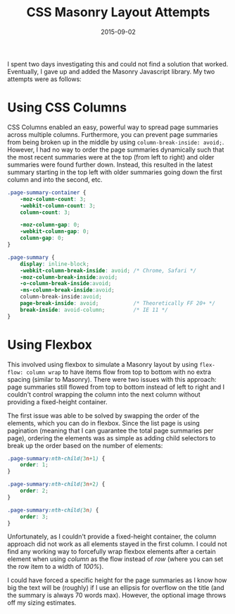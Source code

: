 #+TITLE: CSS Masonry Layout Attempts
#+SLUG: css-masonry-layout-attempts
#+DATE: 2015-09-02
#+CATEGORIES[]: experiment
#+TAGS[]: css

I spent two days investigating this and could not find a solution that worked.
Eventually, I gave up and added the Masonry Javascript library. My two attempts
were as follows:

* Using CSS Columns

CSS Columns enabled an easy, powerful way to spread page summaries across
multiple columns. Furthermore, you can prevent page summaries from being broken
up in the middle by using =column-break-inside: avoid;=. However, I had no way
to order the page summaries dynamically such that the most recent summaries were
at the top (from left to right) and older summaries were found further down.
Instead, this resulted in the latest summary starting in the top left with older
summaries going down the first column and into the second, etc.

#+begin_src css
.page-summary-container {
    -moz-column-count: 3;
    -webkit-column-count: 3;
    column-count: 3;

    -moz-column-gap: 0;
    -webkit-column-gap: 0;
    column-gap: 0;
}

.page-summary {
    display: inline-block;
    -webkit-column-break-inside: avoid; /* Chrome, Safari */
    -moz-column-break-inside:avoid;
    -o-column-break-inside:avoid;
    -ms-column-break-inside:avoid;
    column-break-inside:avoid;
    page-break-inside: avoid;           /* Theoretically FF 20+ */
    break-inside: avoid-column;         /* IE 11 */
}
#+end_src

* Using Flexbox

This involved using flexbox to simulate a Masonry layout by using
=flex-flow: column wrap= to have items flow from top to bottom with no extra
spacing (similar to Masonry). There were two issues with this approach: page
summaries still flowed from top to bottom instead of left to right and I
couldn't control wrapping the column into the next column without providing a
fixed-height container.

The first issue was able to be solved by swapping the order of the elements,
which you can do in flexbox. Since the list page is using pagination (meaning
that I can guarantee the total page summaries per page), ordering the elements
was as simple as adding child selectors to break up the order based on the
number of elements:

#+begin_src css
.page-summary:nth-child(3n+1) {
    order: 1;
}

.page-summary:nth-child(3n+2) {
    order: 2;
}

.page-summary:nth-child(3n) {
    order: 3;
}
#+end_src

Unfortunately, as I couldn't provide a fixed-height container, the column
approach did not work as all elements stayed in the first column. I could not
find any working way to forcefully wrap flexbox elements after a certain element
when using /column/ as the flow instead of /row/ (where you can set the row item
to a width of /100%/).

I could have forced a specific height for the page summaries as I know how big
the text will be (roughly) if I use an ellipsis for overflow on the title (and
the summary is always 70 words max). However, the optional image throws off my
sizing estimates.
